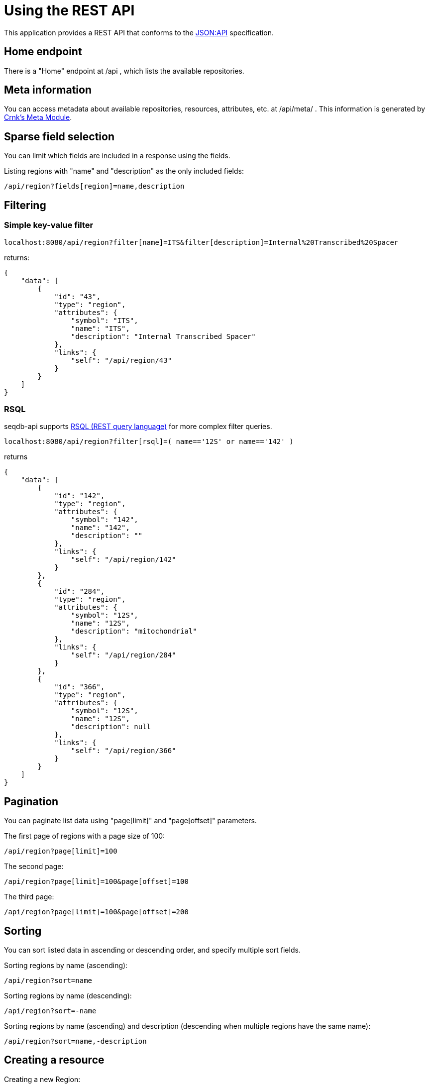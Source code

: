 = Using the REST API

This application provides a REST API that conforms to the https://jsonapi.org/[JSON:API] specification. 

== Home endpoint

There is a "Home" endpoint at /api , which lists the available repositories.

== Meta information

You can access metadata about available repositories, resources, attributes, etc. at /api/meta/ .
This information is generated by https://www.crnk.io/releases/stable/documentation/#_meta_module[Crnk's Meta Module].

== Sparse field selection

You can limit which fields are included in a response using the fields.

Listing regions with "name" and "description" as the only included fields:

----
/api/region?fields[region]=name,description
----

== Filtering

=== Simple key-value filter

----
localhost:8080/api/region?filter[name]=ITS&filter[description]=Internal%20Transcribed%20Spacer
----

returns:

----
{
    "data": [
        {
            "id": "43",
            "type": "region",
            "attributes": {
                "symbol": "ITS",
                "name": "ITS",
                "description": "Internal Transcribed Spacer"
            },
            "links": {
                "self": "/api/region/43"
            }
        }
    ]
}
----


=== RSQL

seqdb-api supports https://github.com/jirutka/rsql-parser[RSQL (REST query language)] for more complex filter queries.

----
localhost:8080/api/region?filter[rsql]=( name=='12S' or name=='142' )
----

returns

----
{
    "data": [
        {
            "id": "142",
            "type": "region",
            "attributes": {
                "symbol": "142",
                "name": "142",
                "description": ""
            },
            "links": {
                "self": "/api/region/142"
            }
        },
        {
            "id": "284",
            "type": "region",
            "attributes": {
                "symbol": "12S",
                "name": "12S",
                "description": "mitochondrial"
            },
            "links": {
                "self": "/api/region/284"
            }
        },
        {
            "id": "366",
            "type": "region",
            "attributes": {
                "symbol": "12S",
                "name": "12S",
                "description": null
            },
            "links": {
                "self": "/api/region/366"
            }
        }
    ]
}
----

== Pagination

You can paginate list data using "page[limit]" and "page[offset]" parameters.

The first page of regions with a page size of 100:

----
/api/region?page[limit]=100
----

The second page:

----
/api/region?page[limit]=100&page[offset]=100
----

The third page:

----
/api/region?page[limit]=100&page[offset]=200
----

== Sorting

You can sort listed data in ascending or descending order, and specify multiple sort fields.

Sorting regions by name (ascending):

----
/api/region?sort=name
----

Sorting regions by name (descending):

----
/api/region?sort=-name
----

Sorting regions by name (ascending) and description (descending when multiple regions have the same name):

----
/api/region?sort=name,-description
----

== Creating a resource

Creating a new Region:

[source,bash]
----
curl -XPOST -H "Content-Type: application/vnd.api+json" \
--data '{"data":{"type": "region", "attributes": {"name":"My Region", "description":"My Description", "symbol":"My Symbol"}}}' \
http://localhost:8080/api/region
----
